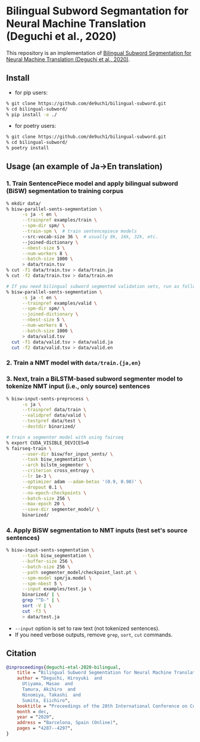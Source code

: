 * Bilingual Subword Segmantation for Neural Machine Translation (Deguchi et al., 2020)
This repository is an implementation of [[https://www.aclweb.org/anthology/2020.coling-main.378/][Bilingual Subword Segmentation for Neural Machine Translation (Deguchi et al., 2020)]].
** Install
- for pip users:
#+BEGIN_SRC bash
% git clone https://github.com/de9uch1/bilingual-subword.git
% cd bilingual-subword/
% pip install -e ./
#+END_SRC

- for poetry users:
#+BEGIN_SRC bash
% git clone https://github.com/de9uch1/bilingual-subword.git
% cd bilingual-subword/
% poetry install
#+END_SRC

** Usage (an example of Ja->En translation)
*** 1. Train SentencePiece model and apply bilingual subword (BiSW) segmentation to training corpus
#+BEGIN_SRC bash
% mkdir data/
% bisw-parallel-sents-segmentation \
      -s ja -t en \
      --trainpref examples/train \
      --spm-dir spm/ \
      --train-spm \  # train sentencepiece models
      --src-vocab-size 36 \  # usually 8k, 16k, 32k, etc.
      --joined-dictionary \
      --nbest-size 5 \
      --num-workers 8 \
      --batch-size 1000 \
      > data/train.tsv
% cut -f1 data/train.tsv > data/train.ja
% cut -f2 data/train.tsv > data/train.en

# If you need bilingual subword segmented validation sets, run as follows:
% bisw-parallel-sents-segmentation \
      -s ja -t en \
      --trainpref examples/valid \
      --spm-dir spm/ \
      --joined-dictionary \
      --nbest-size 5 \
      --num-workers 8 \
      --batch-size 1000 \
      > data/valid.tsv
  cut -f1 data/valid.tsv > data/valid.ja
  cut -f2 data/valid.tsv > data/valid.en
#+END_SRC

*** 2. Train a NMT model with =data/train.{ja,en}=

*** 3. Next, train a BiLSTM-based subword segmenter model to tokenize NMT input (i.e., only source) sentences

#+BEGIN_SRC bash
% bisw-input-sents-preprocess \
      -s ja \
      --trainpref data/train \
      --validpref data/valid \
      --testpref data/test \
      --destdir binarized/

# train a segmenter model with using fairseq
% export CUDA_VISIBLE_DEVICES=0
% fairseq-train \
      --user-dir bisw/for_input_sents/ \
      --task bisw_segmentation \
      --arch bilstm_segmenter \
      --criterion cross_entropy \
      --lr 1e-3 \
      --optimizer adam --adam-betas '(0.9, 0.98)' \
      --dropout 0.1 \
      --no-epoch-checkpoints \
      --batch-size 256 \
      --max-epoch 20 \
      --save-dir segmenter_model/ \
      binarized/
#+END_SRC

*** 4. Apply BiSW segmentation to NMT inputs (test set's source sentences)
#+BEGIN_SRC bash
% bisw-input-sents-segmentation \
      --task bisw_segmentation \
      --buffer-size 256 \
      --batch-size 256 \
      --path segmenter_model/checkpoint_last.pt \
      --spm-model spm/ja.model \
      --spm-nbest 5 \
      --input examples/test.ja \
      binarized/ | \
      grep "^D-" | \
      sort -V | \
      cut -f3 \
      > data/test.ja
#+END_SRC
- =--input= option is set to raw text (not tokenized sentences).
- If you need verbose outputs, remove =grep=, =sort=, =cut= commands.

** Citation
#+BEGIN_SRC bibtex
@inproceedings{deguchi-etal-2020-bilingual,
    title = "Bilingual Subword Segmentation for Neural Machine Translation",
    author = "Deguchi, Hiroyuki  and
      Utiyama, Masao  and
      Tamura, Akihiro  and
      Ninomiya, Takashi  and
      Sumita, Eiichiro",
    booktitle = "Proceedings of the 28th International Conference on Computational Linguistics (COLING'2020)",
    month = dec,
    year = "2020",
    address = "Barcelona, Spain (Online)",
    pages = "4287--4297",
}
#+END_SRC
